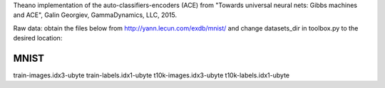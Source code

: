 Theano implementation of the auto-classifiers-encoders (ACE) from "Towards universal neural nets: Gibbs machines and ACE", Galin Georgiev, GammaDynamics, LLC, 2015.

Raw data: obtain the files below from http://yann.lecun.com/exdb/mnist/ and change datasets_dir in toolbox.py to the desired location:

MNIST
--------------------------
train-images.idx3-ubyte
train-labels.idx1-ubyte
t10k-images.idx3-ubyte
t10k-labels.idx1-ubyte